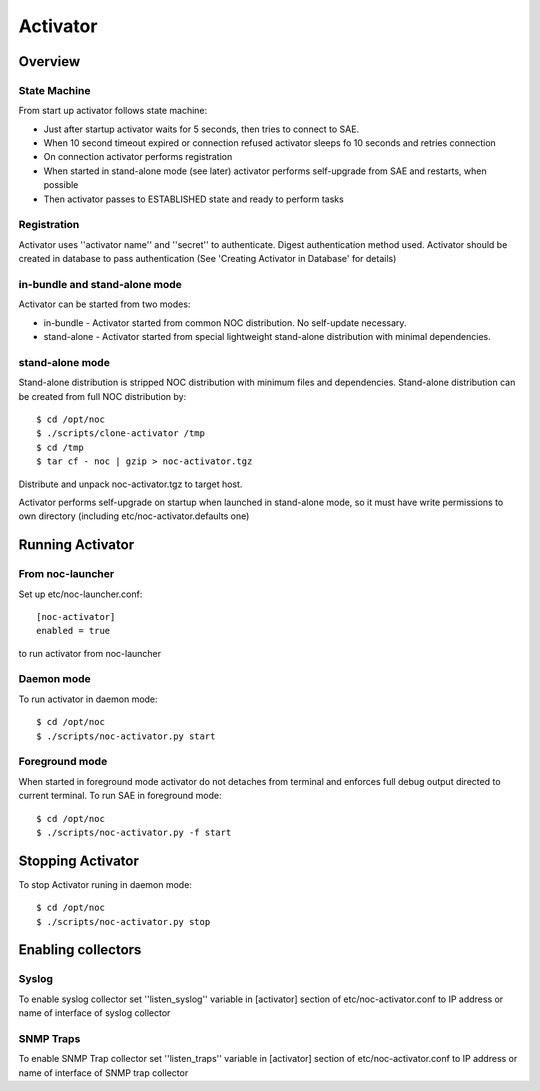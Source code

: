 Activator
*********

Overview
========
State Machine
-------------
From start up activator follows state machine:

.. image:: activator_fsm.png

* Just after startup activator waits for 5 seconds, then tries to connect to SAE.
* When 10 second timeout expired or connection refused activator sleeps fo 10 seconds and retries connection
* On connection activator performs registration
* When started in stand-alone mode (see later) activator performs self-upgrade from SAE and restarts, when possible
* Then activator passes to ESTABLISHED state and ready to perform tasks

Registration
------------
Activator uses ''activator name'' and ''secret'' to authenticate. Digest authentication method used.
Activator should be created in database to pass authentication (See 'Creating Activator in Database' for details)

in-bundle and stand-alone mode
------------------------------
Activator can be started from two modes:

* in-bundle - Activator started from common NOC distribution. No self-update necessary.
* stand-alone - Activator started from special lightweight stand-alone distribution with minimal dependencies.
 
stand-alone mode
----------------
Stand-alone distribution is stripped NOC distribution with minimum files and dependencies.
Stand-alone distribution can be created from full NOC distribution by::

    $ cd /opt/noc
    $ ./scripts/clone-activator /tmp
    $ cd /tmp
    $ tar cf - noc | gzip > noc-activator.tgz

Distribute and unpack noc-activator.tgz to target host.

Activator performs self-upgrade on startup when launched in stand-alone mode, so it must have write permissions to own directory (including etc/noc-activator.defaults one)

Running Activator
=================

From noc-launcher
-----------------
Set up etc/noc-launcher.conf::

    [noc-activator]
    enabled = true

to run activator from noc-launcher


Daemon mode
-----------
To run activator in daemon mode::

    $ cd /opt/noc
    $ ./scripts/noc-activator.py start

Foreground mode
---------------
When started in foreground mode activator do not detaches from terminal and enforces full debug output directed to current terminal.
To run SAE in foreground mode::

    $ cd /opt/noc
    $ ./scripts/noc-activator.py -f start


Stopping Activator
==================
To stop Activator runing in daemon mode::

    $ cd /opt/noc
    $ ./scripts/noc-activator.py stop


Enabling collectors
===================

Syslog
------
To enable syslog collector set ''listen_syslog'' variable in [activator] section of etc/noc-activator.conf to IP address or name of interface of syslog collector

SNMP Traps
----------
To enable SNMP Trap collector set ''listen_traps'' variable in [activator] section of etc/noc-activator.conf to IP address or name of interface of SNMP trap collector
